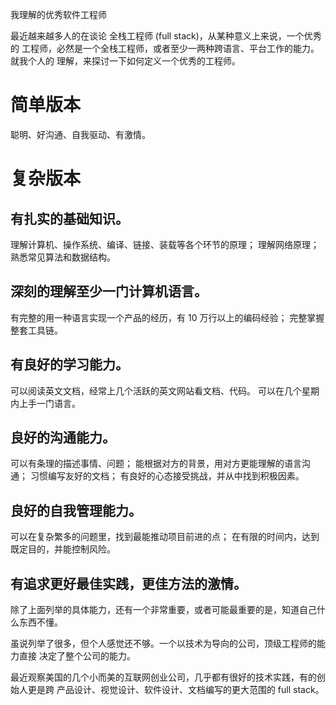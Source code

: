 我理解的优秀软件工程师

最近越来越多人的在谈论 全栈工程师 (full stack)，从某种意义上来说，一个优秀的
工程师，必然是一个全栈工程师，或者至少一两种跨语言、平台工作的能力。就我个人的
理解，来探讨一下如何定义一个优秀的工程师。

* 简单版本
聪明、好沟通、自我驱动、有激情。

* 复杂版本
** 有扎实的基础知识。
理解计算机、操作系统、编译、链接、装载等各个环节的原理；
理解网络原理；
熟悉常见算法和数据结构。
** 深刻的理解至少一门计算机语言。
有完整的用一种语言实现一个产品的经历，有 10 万行以上的编码经验；
完整掌握整套工具链。
** 有良好的学习能力。
可以阅读英文文档，经常上几个活跃的英文网站看文档、代码。
可以在几个星期内上手一门语言。
** 良好的沟通能力。
可以有条理的描述事情、问题；
能根据对方的背景，用对方更能理解的语言沟通；
习惯编写友好的文档；
有良好的心态接受挑战，并从中找到积极因素。
** 良好的自我管理能力。
可以在复杂繁多的问题里，找到最能推动项目前进的点；
在有限的时间内，达到既定目的，并能控制风险。
** 有追求更好最佳实践，更佳方法的激情。

除了上面列举的具体能力，还有一个非常重要，或者可能最重要的是，知道自己什么东西不懂。

虽说列举了很多，但个人感觉还不够。一个以技术为导向的公司，顶级工程师的能力直接
决定了整个公司的能力。

最近观察美国的几个小而美的互联网创业公司，几乎都有很好的技术实践，有的创始人更是跨
产品设计、视觉设计、软件设计、文档编写的更大范围的 full stack。
